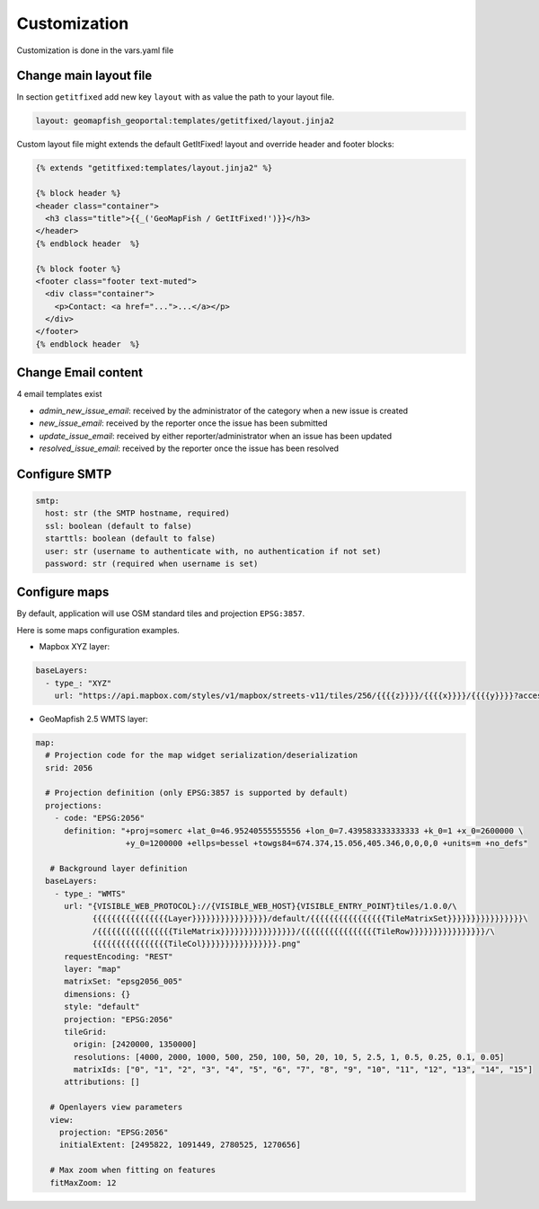 Customization
=============

Customization is done in the vars.yaml file

Change main layout file
-----------------------

In section ``getitfixed`` add new key ``layout`` with as value the path to your layout file.

.. code-block:: yaml

   layout: geomapfish_geoportal:templates/getitfixed/layout.jinja2

Custom layout file might extends the default GetItFixed! layout and override header and footer blocks:

.. code-block:: html+jinja

   {% extends "getitfixed:templates/layout.jinja2" %}

   {% block header %}
   <header class="container">
     <h3 class="title">{{_('GeoMapFish / GetItFixed!')}}</h3>
   </header>
   {% endblock header  %}

   {% block footer %}
   <footer class="footer text-muted">
     <div class="container">
       <p>Contact: <a href="...">...</a></p>
     </div>
   </footer>
   {% endblock header  %}

Change Email content
--------------------

4 email templates exist

* *admin_new_issue_email*: received by the administrator of the category when a new issue is created

* *new_issue_email*: received by the reporter once the issue has been submitted

* *update_issue_email*: received by either reporter/administrator when an issue has been updated

* *resolved_issue_email*: received by the reporter once the issue has been resolved


Configure SMTP
--------------

.. code-block:: yaml

   smtp:
     host: str (the SMTP hostname, required)
     ssl: boolean (default to false)
     starttls: boolean (default to false)
     user: str (username to authenticate with, no authentication if not set)
     password: str (required when username is set)


Configure maps
--------------

By default, application will use OSM standard tiles and projection ``EPSG:3857``.

Here is some maps configuration examples.

- Mapbox XYZ layer:

.. code-block:: yaml

   baseLayers:
     - type_: "XYZ"
       url: "https://api.mapbox.com/styles/v1/mapbox/streets-v11/tiles/256/{{{{z}}}}/{{{{x}}}}/{{{{y}}}}?access_token=pk.eyJ1IjoianVsc2JyZWFrZG93biIsImEiOiJjanB3Y216bWowYXJlNDNqbmhwY3Fia3VrIn0.Yo9vCvuv-0sXSIbZag6QYg"

- GeoMapfish 2.5 WMTS layer:

.. code-block:: yaml

   map:
     # Projection code for the map widget serialization/deserialization
     srid: 2056

     # Projection definition (only EPSG:3857 is supported by default)
     projections:
       - code: "EPSG:2056"
         definition: "+proj=somerc +lat_0=46.95240555555556 +lon_0=7.439583333333333 +k_0=1 +x_0=2600000 \
                      +y_0=1200000 +ellps=bessel +towgs84=674.374,15.056,405.346,0,0,0,0 +units=m +no_defs"

      # Background layer definition
     baseLayers:
       - type_: "WMTS"
         url: "{VISIBLE_WEB_PROTOCOL}://{VISIBLE_WEB_HOST}{VISIBLE_ENTRY_POINT}tiles/1.0.0/\
               {{{{{{{{{{{{{{{{Layer}}}}}}}}}}}}}}}}/default/{{{{{{{{{{{{{{{{TileMatrixSet}}}}}}}}}}}}}}}}\
               /{{{{{{{{{{{{{{{{TileMatrix}}}}}}}}}}}}}}}}/{{{{{{{{{{{{{{{{TileRow}}}}}}}}}}}}}}}}/\
               {{{{{{{{{{{{{{{{TileCol}}}}}}}}}}}}}}}}.png"
         requestEncoding: "REST"
         layer: "map"
         matrixSet: "epsg2056_005"
         dimensions: {}
         style: "default"
         projection: "EPSG:2056"
         tileGrid:
           origin: [2420000, 1350000]
           resolutions: [4000, 2000, 1000, 500, 250, 100, 50, 20, 10, 5, 2.5, 1, 0.5, 0.25, 0.1, 0.05]
           matrixIds: ["0", "1", "2", "3", "4", "5", "6", "7", "8", "9", "10", "11", "12", "13", "14", "15"]
         attributions: []

      # Openlayers view parameters
      view:
        projection: "EPSG:2056"
        initialExtent: [2495822, 1091449, 2780525, 1270656]

      # Max zoom when fitting on features
      fitMaxZoom: 12
